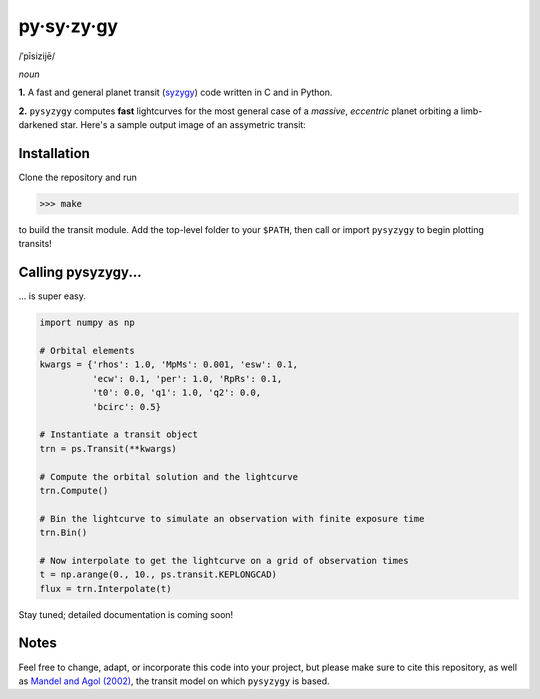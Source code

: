 py·sy·zy·gy
-----------
/ˈpīsizijē/ |speaker|

.. |speaker| image:: img/speaker.png?raw=True
             :target: http://www.astro.washington.edu/users/rodluger/pysyzygy.mp3

*noun*

**1.** A fast and general planet transit (`syzygy <http://en.wikipedia.org/wiki/Syzygy_%28astronomy%29>`_) code written in C and in Python.

**2.** ``pysyzygy`` computes **fast** lightcurves for the most general case of a *massive*, *eccentric* planet orbiting a limb-darkened star. Here's a sample output image of an assymetric transit:

.. image:: img/transit.png?raw=True
   :alt: pysyzygy
   :scale: 50 %
   :align: center

Installation
============
Clone the repository and run

>>> make

to build the transit module. Add the top-level folder to your ``$PATH``, then call or 
import ``pysyzygy`` to begin plotting transits!

Calling pysyzygy...
===================

... is super easy.

.. code-block:: python
  
  import numpy as np
  
  # Orbital elements
  kwargs = {'rhos': 1.0, 'MpMs': 0.001, 'esw': 0.1, 
            'ecw': 0.1, 'per': 1.0, 'RpRs': 0.1, 
            't0': 0.0, 'q1': 1.0, 'q2': 0.0,
            'bcirc': 0.5}
  
  # Instantiate a transit object
  trn = ps.Transit(**kwargs) 
  
  # Compute the orbital solution and the lightcurve
  trn.Compute()
  
  # Bin the lightcurve to simulate an observation with finite exposure time
  trn.Bin()
  
  # Now interpolate to get the lightcurve on a grid of observation times
  t = np.arange(0., 10., ps.transit.KEPLONGCAD)
  flux = trn.Interpolate(t)
        
Stay tuned; detailed documentation is coming soon!

Notes
=====

Feel free to change, adapt, or incorporate this code into your project, but please make sure to cite this repository, as well as `Mandel and Agol (2002) <http://adsabs.harvard.edu/abs/2002ApJ...580L.171M>`_, the transit model on which ``pysyzygy`` is based.
